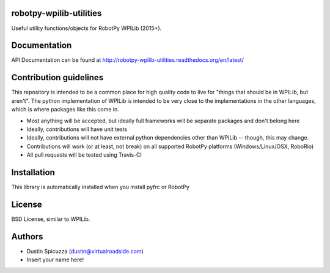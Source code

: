robotpy-wpilib-utilities
========================

.. image:: https://travis-ci.org/robotpy/robotpy-wpilib-utilities.svg
    :target: https://travis-ci.org/robotpy/robotpy-wpilib-utilities

Useful utility functions/objects for RobotPy WPILib (2015+).

Documentation
=============

API Documentation can be found at http://robotpy-wpilib-utilities.readthedocs.org/en/latest/

Contribution guidelines
=======================

This repository is intended to be a common place for high quality code to live
for "things that should be in WPILib, but aren't". The python implementation of
WPILib is intended to be very close to the implementations in the other languages,
which is where packages like this come in.

* Most anything will be accepted, but ideally full frameworks will be separate
  packages and don't belong here
* Ideally, contributions will have unit tests
* Ideally, contributions will not have external python dependencies other than
  WPILib -- though, this may change.
* Contributions will work (or at least, not break) on all supported RobotPy
  platforms (Windows/Linux/OSX, RoboRio)
* All pull requests will be tested using Travis-CI

Installation
============

This library is automatically installed when you install pyfrc or RobotPy

License
=======

BSD License, similar to WPILib.

Authors
=======

- Dustin Spicuzza (dustin@virtualroadside.com)
- Insert your name here!
